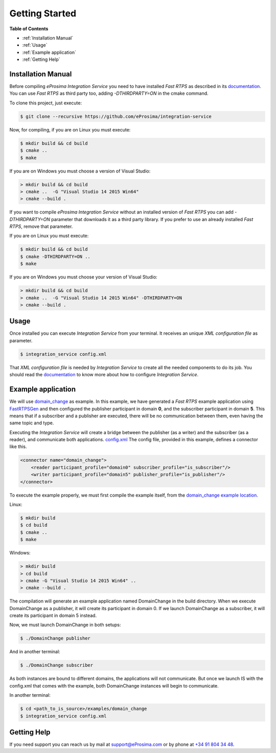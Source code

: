 Getting Started
===============

**Table of Contents** 

* :ref:`Installation Manual`

* :ref:`Usage`

* :ref:`Example application`

* :ref:`Getting Help`

Installation Manual
^^^^^^^^^^^^^^^^^^^

Before compiling *eProsima Integration Service* you need to have installed *Fast RTPS* as described in its 
`documentation <http://eprosima-fast-rtps.readthedocs.io/en/latest/binaries.html>`__.
You can use *Fast RTPS* as third party too, adding `-DTHIRDPARTY=ON` in the cmake command.

To clone this project, just execute:

.. code-block:: bash

    $ git clone --recursive https://github.com/eProsima/integration-service

Now, for compiling, if you are on Linux you must execute:

.. code-block:: bash

    $ mkdir build && cd build
    $ cmake ..
    $ make

If you are on Windows you must choose a version of Visual Studio:

.. code-block:: bash

    > mkdir build && cd build
    > cmake ..  -G "Visual Studio 14 2015 Win64"
    > cmake --build .

If you want to compile *eProsima Integration Service* without an installed version of *Fast RTPS* you can add
`-DTHIRDPARTY=ON` parameter that downloads it as a third party library. If you prefer to use an already installed
*Fast RTPS*, remove that parameter.

If you are on Linux you must execute:

.. code-block:: bash

    $ mkdir build && cd build
    $ cmake -DTHIRDPARTY=ON ..
    $ make

If you are on Windows you must choose your version of Visual Studio:

.. code-block:: bash

    > mkdir build && cd build
    > cmake ..  -G "Visual Studio 14 2015 Win64" -DTHIRDPARTY=ON
    > cmake --build .


Usage
^^^^^

Once installed you can execute *Integration Service* from your terminal. It receives an unique *XML configuration
file* as parameter.

.. code-block:: bash

    $ integration_service config.xml

That *XML configuration file* is needed by *Integration Service* to create all the needed components to do its job.
You should read the `documentation <https://integration-services.readthedocs.io/en/latest/configuration.html>`__
to know more about how to configure *Integration Service*.

Example application
^^^^^^^^^^^^^^^^^^^

We will use
`domain_change <https://github.com/eProsima/Integration-Service/tree/master/examples/domain_change>`__ as example.
In this example, we have generated a *Fast RTPS* example application using
`FastRTPSGen <https://eprosima-fast-rtps.readthedocs.io/en/latest/geninfo.html>`__ and then configured
the publisher participant in domain **0**, and the subscriber participant in domain **5**.
This means that if a subscriber and a publisher are executed, there will be no communication between them,
even having the same topic and type.

Executing the *Integration Service* will create a bridge between the publisher (as a writer) and the subscriber
(as a reader), and communicate both applications.
`config.xml <https://github.com/eProsima/Integration-Service/tree/master/examples/domain_change/config.xml>`__
The config file, provided in this example, defines a connector like this.

.. code-block:: xml

    <connector name="domain_change">
        <reader participant_profile="domain0" subscriber_profile="is_subscriber"/>
        <writer participant_profile="domain5" publisher_profile="is_publisher"/>
    </connector>

To execute the example properly, we must first compile the example itself, from the 
`domain_change example location <https://github.com/eProsima/Integration-Service/tree/master/examples/domain_change>`__.

Linux:

.. code-block:: bash

    $ mkdir build
    $ cd build
    $ cmake ..
    $ make

Windows:

.. code-block:: bash

    > mkdir build
    > cd build
    > cmake -G "Visual Studio 14 2015 Win64" ..
    > cmake --build .

The compilation will generate an example application named DomainChange in the build directory.
When we execute DomainChange as a publisher, it will create its participant in domain 0.
If we launch DomainChange as a subscriber, it will create its participant in domain 5 instead.

Now, we must launch DomainChange in both setups:

.. code-block:: bash

    $ ./DomainChange publisher

And in another terminal:

.. code-block:: bash

    $ ./DomainChange subscriber

As both instances are bound to different domains, the applications will not communicate.
But once we launch IS with the config.xml that comes with the example,
both DomainChange instances will begin to communicate.

In another terminal:

.. code-block:: bash

    $ cd <path_to_is_source>/examples/domain_change
    $ integration_service config.xml

Getting Help
^^^^^^^^^^^^

If you need support you can reach us by mail at 
`support@eProsima.com <mailto:support@eProsima.com>`__ or by phone at `+34 91 804 34 48 <tel:+34918043448>`__.
